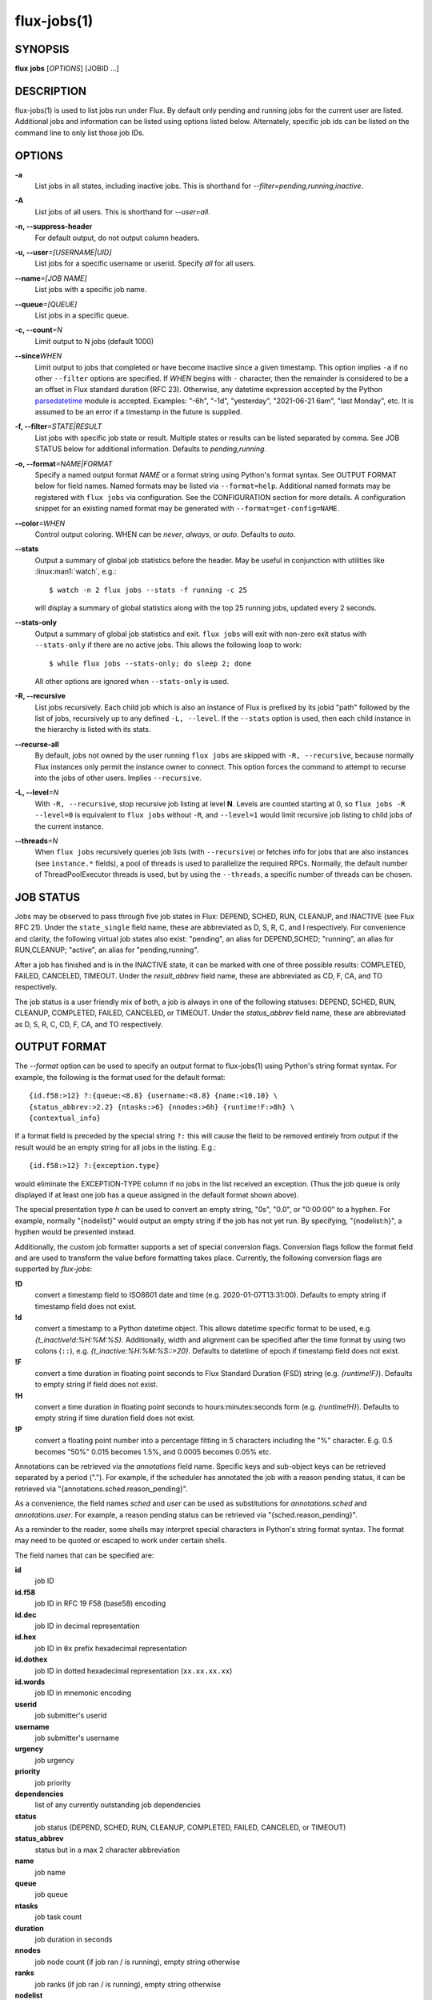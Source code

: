 .. flux-help-include: true

============
flux-jobs(1)
============


SYNOPSIS
========

**flux** **jobs** [*OPTIONS*] [JOBID ...]

DESCRIPTION
===========

flux-jobs(1) is used to list jobs run under Flux. By default only
pending and running jobs for the current user are listed. Additional
jobs and information can be listed using options listed below.
Alternately, specific job ids can be listed on the command line to
only list those job IDs.


OPTIONS
=======

**-a**
   List jobs in all states, including inactive jobs.
   This is shorthand for *--filter=pending,running,inactive*.

**-A**
   List jobs of all users. This is shorthand for *--user=all*.

**-n, --suppress-header**
   For default output, do not output column headers.

**-u, --user**\ *=[USERNAME|UID]*
   List jobs for a specific username or userid. Specify *all* for all users.

**--name**\ *=[JOB NAME]*
   List jobs with a specific job name.

**--queue**\ *=[QUEUE]*
   List jobs in a specific queue.

**-c, --count**\ *=N*
   Limit output to N jobs (default 1000)

**--since**\ *WHEN*
   Limit output to jobs that completed or have become inactive since a
   given timestamp. This option implies ``-a`` if no other ``--filter``
   options are specified. If *WHEN* begins with ``-`` character, then
   the remainder is considered to be a an offset in Flux standard duration
   (RFC 23). Otherwise, any datetime expression accepted by the Python
   `parsedatetime <https://github.com/bear/parsedatetime>`_ module is
   accepted. Examples: "-6h", "-1d", "yesterday", "2021-06-21 6am",
   "last Monday", etc. It is assumed to be an error if a timestamp in
   the future is supplied.

**-f, --filter**\ *=STATE|RESULT*
   List jobs with specific job state or result. Multiple states or
   results can be listed separated by comma. See JOB STATUS below for
   additional information. Defaults to *pending,running*.

**-o, --format**\ *=NAME|FORMAT*
   Specify a named output format *NAME* or a format string using Python's
   format syntax. See OUTPUT FORMAT below for field names. Named formats
   may be listed via ``--format=help``. Additional named formats may be
   registered with ``flux jobs`` via configuration. See the CONFIGURATION
   section for more details. A configuration snippet for an existing
   named format may be generated with ``--format=get-config=NAME``.

**--color**\ *=WHEN*
   Control output coloring. WHEN can be *never*, *always*, or *auto*.
   Defaults to *auto*.

**--stats**
   Output a summary of global job statistics before the header.
   May be useful in conjunction with utilities like
   :linux:man1:`watch`, e.g.::

      $ watch -n 2 flux jobs --stats -f running -c 25

   will display a summary of global statistics along with the top 25
   running jobs, updated every 2 seconds.

**--stats-only**
   Output a summary of global job statistics and exit.
   ``flux jobs`` will exit with non-zero exit status with ``--stats-only``
   if there are no active jobs. This allows the following loop to work::

       $ while flux jobs --stats-only; do sleep 2; done

   All other options are ignored when ``--stats-only`` is used.

**-R, --recursive**
   List jobs recursively. Each child job which is also an instance of
   Flux is prefixed by its jobid "path" followed by the list of jobs,
   recursively up to any defined ``-L, --level``. If the ``--stats``
   option is used, then each child instance in the hierarchy is listed
   with its stats.

**--recurse-all**
   By default, jobs not owned by the user running ``flux jobs`` are
   skipped with ``-R, --recursive``, because normally Flux instances
   only permit the instance owner to connect. This option forces the
   command to attempt to recurse into the jobs of other users.  Implies
   ``--recursive``.

**-L, --level**\ *=N*
   With ``-R, --recursive``, stop recursive job listing at level **N**.
   Levels are counted starting at 0, so ``flux jobs -R --level=0`` is
   equivalent to ``flux jobs`` without ``-R``, and ``--level=1`` would
   limit recursive job listing to child jobs of the current instance.

**--threads**\ *=N*
   When ``flux jobs`` recursively queries job lists (with ``--recursive``)
   or fetches info for jobs that are also instances (see
   ``instance.*`` fields), a pool of threads is used to parallelize
   the required RPCs. Normally, the default number of ThreadPoolExecutor
   threads is used, but by using the ``--threads``, a specific number
   of threads can be chosen.


JOB STATUS
==========

Jobs may be observed to pass through five job states in Flux: DEPEND,
SCHED, RUN, CLEANUP, and INACTIVE (see Flux RFC 21). Under the
``state_single`` field name, these are abbreviated as D, S, R, C, and I
respectively. For convenience and clarity, the following virtual job
states also exist: "pending", an alias for DEPEND,SCHED; "running", an
alias for RUN,CLEANUP; "active", an alias for "pending,running".

After a job has finished and is in the INACTIVE state, it can be
marked with one of three possible results: COMPLETED, FAILED,
CANCELED, TIMEOUT. Under the *result_abbrev* field name, these are
abbreviated as CD, F, CA, and TO respectively.

The job status is a user friendly mix of both, a job is always in one
of the following statuses: DEPEND, SCHED, RUN, CLEANUP, COMPLETED,
FAILED, CANCELED, or TIMEOUT. Under the *status_abbrev* field name,
these are abbreviated as D, S, R, C, CD, F, CA, and TO respectively.


OUTPUT FORMAT
=============

The *--format* option can be used to specify an output format to
flux-jobs(1) using Python's string format syntax. For example, the
following is the format used for the default format:

::

   {id.f58:>12} ?:{queue:<8.8} {username:<8.8} {name:<10.10} \
   {status_abbrev:>2.2} {ntasks:>6} {nnodes:>6h} {runtime!F:>8h} \
   {contextual_info}

If a format field is preceded by the special string ``?:`` this will
cause the field to be removed entirely from output if the result would
be an empty string for all jobs in the listing. E.g.::

   {id.f58:>12} ?:{exception.type}

would eliminate the EXCEPTION-TYPE column if no jobs in the list received
an exception. (Thus the job queue is only displayed if at least one job
has a queue assigned in the default format shown above).

The special presentation type *h* can be used to convert an empty
string, "0s", "0.0", or "0:00:00" to a hyphen. For example, normally
"{nodelist}" would output an empty string if the job has not yet run.
By specifying, "{nodelist:h}", a hyphen would be presented instead.

Additionally, the custom job formatter supports a set of special
conversion flags. Conversion flags follow the format field and are
used to transform the value before formatting takes place. Currently,
the following conversion flags are supported by *flux-jobs*:

**!D**
   convert a timestamp field to ISO8601 date and time (e.g. 2020-01-07T13:31:00).
   Defaults to empty string if timestamp field does not exist.

**!d**
   convert a timestamp to a Python datetime object. This allows datetime
   specific format to be used, e.g. *{t_inactive!d:%H:%M:%S}*. Additionally,
   width and alignment can be specified after the time format by using
   two colons (``::``), e.g. *{t_inactive:%H:%M:%S::>20}*. Defaults to
   datetime of epoch if timestamp field does not exist.

**!F**
   convert a time duration in floating point seconds to Flux Standard
   Duration (FSD) string (e.g. *{runtime!F}*).  Defaults to empty string if
   field does not exist.

**!H**
   convert a time duration in floating point seconds to
   hours:minutes:seconds form (e.g. *{runtime!H}*).  Defaults to empty
   string if time duration field does not exist.

**!P**
   convert a floating point number into a percentage fitting in 5 characters
   including the "%" character. E.g. 0.5 becomes "50%" 0.015 becomes 1.5%,
   and 0.0005 becomes 0.05% etc.

Annotations can be retrieved via the *annotations* field name.
Specific keys and sub-object keys can be retrieved separated by a
period (".").  For example, if the scheduler has annotated the job
with a reason pending status, it can be retrieved via
"{annotations.sched.reason_pending}".

As a convenience, the field names *sched* and *user* can be used as
substitutions for *annotations.sched* and *annotations.user*.  For
example, a reason pending status can be retrieved via
"{sched.reason_pending}".

As a reminder to the reader, some shells may interpret special
characters in Python's string format syntax.  The format may need to
be quoted or escaped to work under certain shells.

The field names that can be specified are:

**id**
   job ID

**id.f58**
  job ID in RFC 19 F58 (base58) encoding

**id.dec**
  job ID in decimal representation

**id.hex**
   job ID in ``0x`` prefix hexadecimal representation

**id.dothex**
   job ID in dotted hexadecimal representation (``xx.xx.xx.xx``)

**id.words**
  job ID in mnemonic encoding

**userid**
   job submitter's userid

**username**
   job submitter's username

**urgency**
   job urgency

**priority**
   job priority

**dependencies**
   list of any currently outstanding job dependencies

**status**
   job status (DEPEND, SCHED, RUN, CLEANUP, COMPLETED, FAILED,
   CANCELED, or TIMEOUT)

**status_abbrev**
   status but in a max 2 character abbreviation

**name**
   job name

**queue**
   job queue

**ntasks**
   job task count

**duration**
   job duration in seconds

**nnodes**
   job node count (if job ran / is running), empty string otherwise

**ranks**
   job ranks (if job ran / is running), empty string otherwise

**nodelist**
   job nodelist (if job ran / is running), empty string otherwise

**state**
   job state (DEPEND, SCHED, RUN, CLEANUP, INACTIVE)

**state_single**
   job state as a single character

**result**
   job result if job is inactive (COMPLETED, FAILED, CANCELED, TIMEOUT),
   empty string otherwise

**result_abbrev**
   result but in a max 2 character abbreviation

**success**
   True of False if job completed successfully, empty string otherwise

**waitstatus**
   The raw status of the job as returned by :linux:man2:`waitpid` if the job
   exited, otherwise an empty string. Note: *waitstatus* is the maximum
   wait status returned by all job shells in a job, which may not necessarily
   indicate the highest *task* wait status. (The job shell exits with the
   maximum task exit status, unless a task died due to a signal, in which
   case the shell exits with 128+signo)

**returncode**
   The job return code if the job has exited, or an empty string if the
   job is still active. The return code of a job is the highest job shell
   exit code, or negative signal number if the job shell was terminated by
   a signal. If the job was canceled before it started, then the returncode
   is set to the special value -128.

**exception.occurred**
   True of False if job had an exception, empty string otherwise

**exception.severity**
   If exception.occurred True, the highest severity, empty string otherwise

**exception.type**
   If exception.occurred True, the highest severity exception type, empty string otherwise

**exception.note**
   If exception.occurred True, the highest severity exception note, empty string otherwise

**t_submit**
   time job was submitted

**t_depend**
   time job entered depend state

**t_run**
   time job entered run state

**t_cleanup**
   time job entered cleanup state

**t_inactive**
   time job entered inactive state

**runtime**
   job runtime

**expiration**
   time at which job allocation was marked to expire

**t_remaining**
   If job is running, amount of time remaining before expiration

**annotations**
   annotations metadata, use "." to get specific keys

**sched**
   short hand for *annotations.sched*

**user**
   short hand for *annotations.user*


Field names which are specific to jobs which are also instances of Flux
include:

**instance.stats**
   a short string describing current job statistics for the instance of
   the form ``PD:{pending} R:{running} CD:{successful} F:{failed}``

**instance.stats.total**
   total number of jobs in any state in the instance.

**instance.utilization**
   number of cores currently allocated divided by the total number of cores.
   Can be formatted as a percentage with ``!P``, e.g.
   ``{instance.utilization!P:>4}``.

**instance.gpu_utilization**
   same as ``instance.utilization`` but for gpu resources

**instance.progress**
   number of inactive jobs divided by the total number of jobs.
   Can be formatted as a percentage with ``{instance.progress!P:>4}``

**instance.resources.<state>.{ncores,ngpus}**
   number of cores, gpus in state ``state``, where ``state`` can be
   ``all``, ``up``, ``down``, ``allocated``, or ``free``, e.g.
   ``{instance.resources.all.ncores}``

The following fields may return different information depending on
the state of the job or other context:

**contextual_info**
   Returns selected information based on the job's current state.  If the
   job is in PRIORITY state, then the string ``priority-wait`` is returned,
   if the job is in DEPEND state, then a list of outstanding  dependencies
   is returned, if the job is in SCHED state then an estimated time the
   job will run is returned (if the scheduler supports it). Otherwise,
   the assigned nodelist is returned (if resources were assigned).


CONFIGURATION
=============

The ``flux-jobs`` command supports registration of named output formats
in configuration files. The command loads configuration files from
``flux-jobs.EXT`` from the following paths in order of increasing precedence:

 * ``$XDG_CONFIG_DIRS/flux`` or ``/etc/flux/xdg`` if ``XDG_CONFIG_DIRS`` is
   not set. Note that ``XDG_CONFIG_DIRS`` is traversed in reverse order
   such that entries first in the colon separated path are highest priority.

 * ``XDG_CONFIG_HOME/flux`` or ``$HOME/.config/flux`` if ``XDG_CONFIG_HOME``
   is not set

where ``EXT`` can be one of ``toml``, ``yaml``, or ``json``.

If there are multiple ``flux-jobs.*`` files found in a directory, then
they are loaded in lexical order (i.e. ``.json`` first, then ``.toml``,
then ``.yaml``)

Named formats are registered in a ``formats`` table or dictionary with a
key per format pointing to a table or dictionary with the keys:

**format**
   (required) The format string

**description**
   (optional) A short description of the named format, displayed with
   ``flux jobs --format=help``

If a format name is specified in more than one config file, then the last
one loaded is used. Due to the order that ``flux-jobs`` loads config files,
this allows user configuration to override system configuration. It is an
error to override any internally defined formats (such as ``default``).

If a format name or string is not specified on the command line the
internally defined format ``default`` is used.

Example::

  # $HOME/.config/flux/flux-jobs.toml

  [formats.myformat]
  description = "My useful format"
  format = """\
  {id.f58:>12} {name:>8.8} {t_submit!D:<19} \
  {t_run!D:<19} {t_remaining!F}\
  """

It may be helpful to start with an existing named format by using the
``--format=get-config=NAME`` option, e.g.::

  $ flux jobs --format=get-config=default >> ~/.config/flux/flux-jobs.toml

Be sure to change the name of the format string from ``default``. It is an
error to redefine the default format string.


EXAMPLES
========

The default output of flux-jobs(1) will list the pending and running
jobs of the current user.  It is equivalent to:

::

    $ flux jobs --filter=pending,running

To list all pending, running, and inactive jobs, of the current user,
you can use *--filter* option or the *-a* option:

::

    $ flux jobs -a

    OR

    $ flux jobs --filter=pending,running,inactive

To alter which user's jobs are listed, specify the user with *--user*:

::

    $ flux jobs --user=flux

Jobs that have finished may be filtered further by specifying if they
have completed, failed, or were canceled.  For example, the following
will list the jobs that have failed or were canceled:

::

    $ flux jobs --filter=failed,canceled

The *--format* option can be used to alter the output format or output
additional information.  For example, the following would output all
jobids for the user in decimal form, and output any annotations the
scheduler attached to each job:

::

   $ flux jobs -a --format="{id} {annotations.sched}"

The following would output the job id and exception information, so a
user can learn why a job failed.

::

   $ flux jobs --filter=failed --format="{id} {exception.type} {exception.note}"



RESOURCES
=========

Flux: http://flux-framework.org

SEE ALSO
========

:man1:`flux-pstree`
